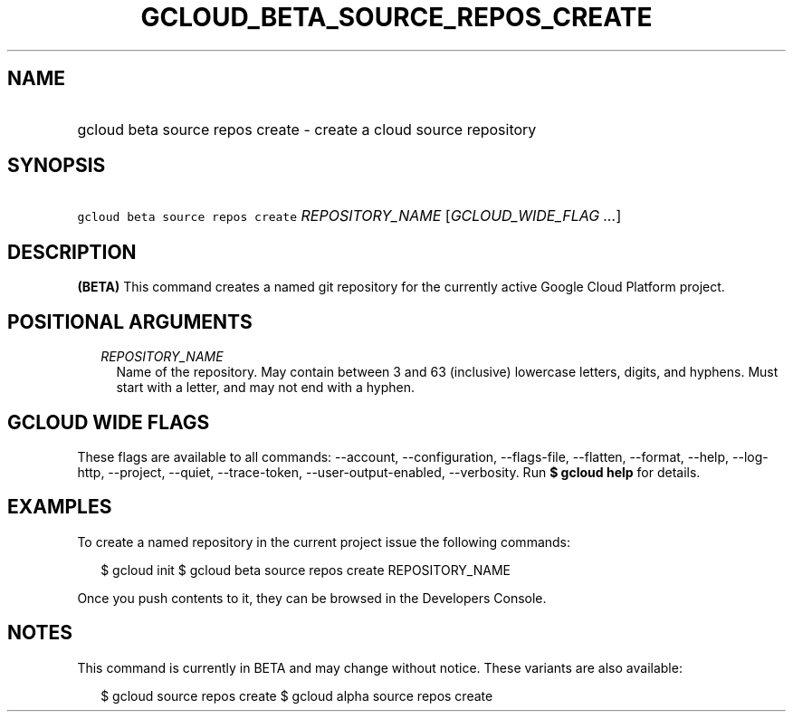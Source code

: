 
.TH "GCLOUD_BETA_SOURCE_REPOS_CREATE" 1



.SH "NAME"
.HP
gcloud beta source repos create \- create a cloud source repository



.SH "SYNOPSIS"
.HP
\f5gcloud beta source repos create\fR \fIREPOSITORY_NAME\fR [\fIGCLOUD_WIDE_FLAG\ ...\fR]



.SH "DESCRIPTION"

\fB(BETA)\fR This command creates a named git repository for the currently
active Google Cloud Platform project.



.SH "POSITIONAL ARGUMENTS"

.RS 2m
.TP 2m
\fIREPOSITORY_NAME\fR
Name of the repository. May contain between 3 and 63 (inclusive) lowercase
letters, digits, and hyphens. Must start with a letter, and may not end with a
hyphen.


.RE
.sp

.SH "GCLOUD WIDE FLAGS"

These flags are available to all commands: \-\-account, \-\-configuration,
\-\-flags\-file, \-\-flatten, \-\-format, \-\-help, \-\-log\-http, \-\-project,
\-\-quiet, \-\-trace\-token, \-\-user\-output\-enabled, \-\-verbosity. Run \fB$
gcloud help\fR for details.



.SH "EXAMPLES"

To create a named repository in the current project issue the following
commands:

.RS 2m
$ gcloud init
$ gcloud beta source repos create REPOSITORY_NAME
.RE

Once you push contents to it, they can be browsed in the Developers Console.



.SH "NOTES"

This command is currently in BETA and may change without notice. These variants
are also available:

.RS 2m
$ gcloud source repos create
$ gcloud alpha source repos create
.RE

